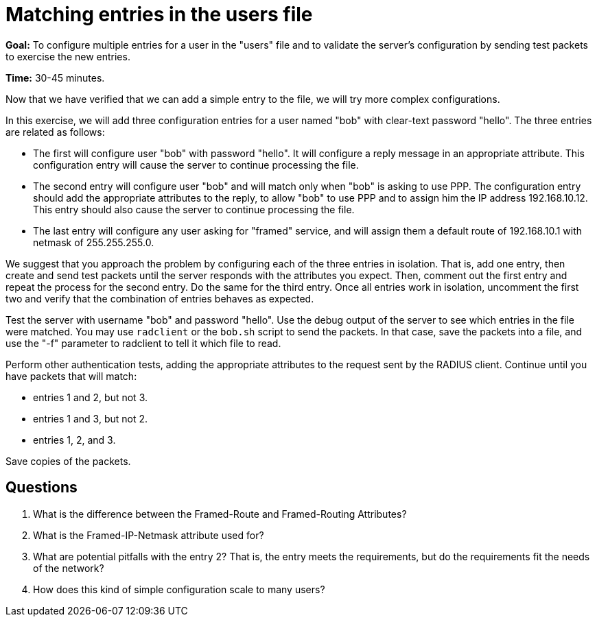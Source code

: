 = Matching entries in the users file

*Goal:* To configure multiple entries for a user in the "users" file
and to validate the server's configuration by sending test packets to
exercise the new entries.

*Time:* 30-45 minutes.

Now that we have verified that we can add a simple entry to the file, we
will try more complex configurations.

In this exercise, we will add three configuration entries for a user
named "bob" with clear-text password "hello". The three entries are
related as follows:

* The first will configure user "bob" with password "hello". It will
configure a reply message in an appropriate attribute. This
configuration entry will cause the server to continue processing the
file.
* The second entry will configure user "bob" and will match only when
"bob" is asking to use PPP. The configuration entry should add the
appropriate attributes to the reply, to allow "bob" to use PPP and to
assign him the IP address 192.168.10.12. This entry should also cause
the server to continue processing the file.
* The last entry will configure any user asking for "framed" service,
and will assign them a default route of 192.168.10.1 with netmask of
255.255.255.0.

We suggest that you approach the problem by configuring each of the
three entries in isolation. That is, add one entry, then create and send test
packets until the server responds with the attributes you expect. Then,
comment out the first entry and repeat the process for the second
entry. Do the same for the third entry. Once all entries work in
isolation, uncomment the first two and verify that the combination of
entries behaves as expected.

Test the server with username "bob" and password "hello". Use the
debug output of the server to see which entries in the file were
matched. You may use `radclient` or the `bob.sh` script to send the
packets. In that case, save the packets into a file, and use the "-f"
parameter to radclient to tell it which file to read.

Perform other authentication tests, adding the appropriate attributes to
the request sent by the RADIUS client. Continue until you have packets
that will match:

* entries 1 and 2, but not 3.
* entries 1 and 3, but not 2.
* entries 1, 2, and 3.

Save copies of the packets.

== Questions

1.  What is the difference between the Framed-Route and Framed-Routing
Attributes?
2.  What is the Framed-IP-Netmask attribute used for?
3.  What are potential pitfalls with the entry 2? That is, the entry
meets the requirements, but do the requirements fit the needs of the
network?
4.  How does this kind of simple configuration scale to many users?

// Copyright (C) 2021 Network RADIUS SAS.  Licenced under CC-by-NC 4.0.
// Development of this documentation was sponsored by Network RADIUS SAS.
